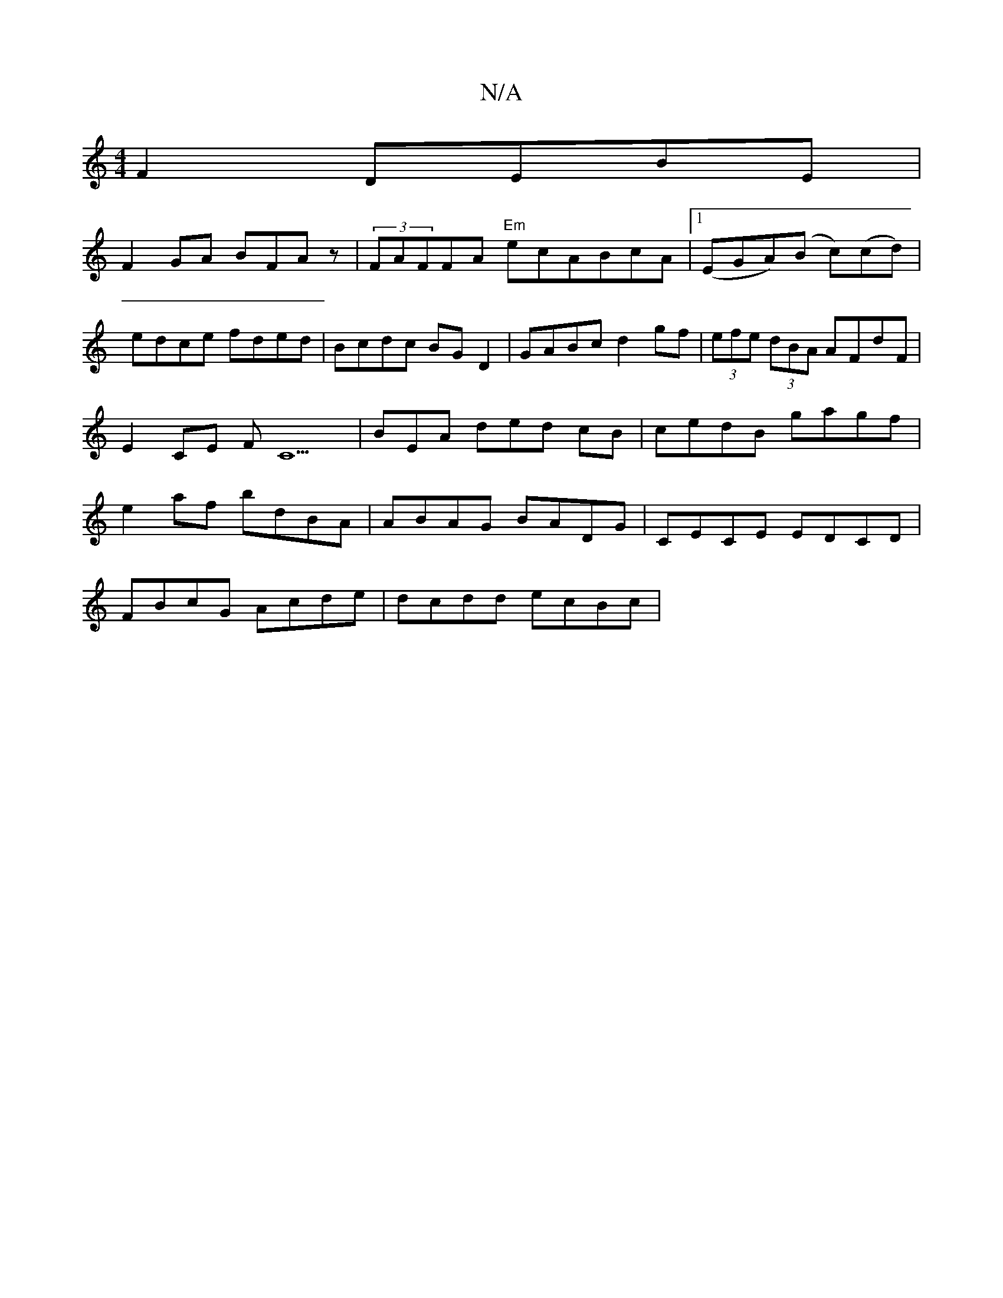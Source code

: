 X:1
T:N/A
M:4/4
R:N/A
K:Cmajor
 F2 DEBE|
F2GA BFAz|(3 FAFFA "Em"ecABcA|1 (EGA)(B c)(cd) | edce fded |Bcdc BGD2 | GABc d2gf | (3efe (3dBA AFdF | E2CE FC9 | BEA ded cB | cedB gagf|e2af bdBA|ABAG BADG|CECE EDCD|
FBcG Acde|dcdd ecBc|(3